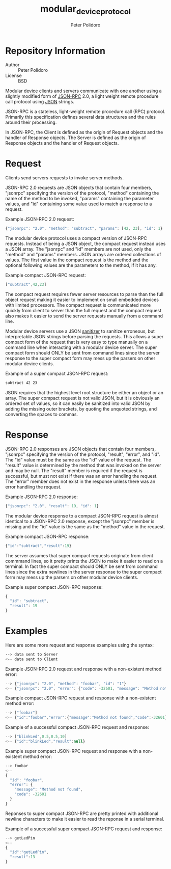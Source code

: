 #+TITLE: modular_device_protocol
#+AUTHOR: Peter Polidoro
#+EMAIL: peterpolidoro@gmail.com

* Repository Information
  - Author :: Peter Polidoro
  - License :: BSD

  Modular device clients and servers communicate with one another using
  a slightly modified form of [[http://www.jsonrpc.org/][JSON-RPC]] 2.0, a
  light weight remote procedure call protocol using
  [[http://www.json.org/][JSON]] strings.

  JSON-RPC is a stateless, light-weight remote procedure call (RPC)
  protocol. Primarily this specification defines several data structures
  and the rules around their processing.

  In JSON-RPC, the Client is defined as the origin of Request objects
  and the handler of Response objects. The Server is defined as the
  origin of Response objects and the handler of Request objects.

* Request

  Clients send servers requests to invoke server methods.

  JSON-RPC 2.0 requests are JSON objects that contain four members,
  "jsonrpc" specifying the version of the protocol, "method" containing
  the name of the method to be invoked, "params" containing the
  parameter values, and "id" containing some value used to match a
  response to a request.

  Example JSON-RPC 2.0 request:

  #+BEGIN_SRC js
{"jsonrpc": "2.0", "method": "subtract", "params": [42, 23], "id": 1}
  #+END_SRC

  The modular device protocol uses a compact version of JSON-RPC
  requests. Instead of being a JSON object, the compact request instead
  uses a JSON array. The "jsonrpc" and "id" members are not used, only
  the "method" and "params" members. JSON arrays are ordered collections
  of values. The first value in the compact request is the method and
  the optional following values are the parameters to the method, if it
  has any.

  Example compact JSON-RPC request:

  #+BEGIN_SRC js
["subtract",42,23]
  #+END_SRC

  The compact request requires fewer server resources to parse than the
  full object request making it easier to implement on small embedded
  devices with limited processors. The compact request is communicated
  more quickly from client to server than the full request and the
  compact request also makes it easier to send the server requests
  manually from a command line.

  Modular device servers use a JSON
  [[https://github.com/janelia-arduino/JsonSanitizer.git][sanitizer]] to
  sanitize erroneous, but interpretable JSON strings before parsing the
  requests. This allows a super compact form of the request that is very
  easy to type manually on a command line when interacting with a
  modular device server. The super compact form should ONLY be sent from
  command lines since the server response to the super compact form may
  mess up the parsers on other modular device clients.

  Example of a super compact JSON-RPC request:

  #+BEGIN_SRC sh
subtract 42 23
  #+END_SRC

  JSON requires that the highest level root structure be either an
  object or an array. The super compact request is not valid JSON, but
  it is obviously an ordered set of values, so it can easily be
  sanitized into valid JSON by adding the missing outer brackets, by
  quoting the unquoted strings, and converting the spaces to commas.

* Response

  JSON-RPC 2.0 responses are JSON objects that contain four members,
  "jsonrpc" specifying the version of the protocol, "result", "error",
  and "id". The "id" value must be the same as the "id" value of the
  request. The "result" value is determined by the method that was
  invoked on the server and may be null. The "result" member is required
  if the request is successful, but must not exist if there was an error
  handling the request. The "error" member does not exist in the
  response unless there was an error handling the request.

  Example JSON-RPC 2.0 response:

  #+BEGIN_SRC js
{"jsonrpc": "2.0", "result": 19, "id": 1}
  #+END_SRC

  The modular device response to a compact JSON-RPC request is almost
  identical to a JSON-RPC 2.0 response, except the "jsonrpc" member is
  missing and the "id" value is the same as the "method" value in the
  request.

  Example compact JSON-RPC response:

  #+BEGIN_SRC js
{"id":"subtract","result":19}
  #+END_SRC

  The server assumes that super compact requests originate from client
  commmand lines, so it pretty prints the JSON to make it easier to read
  on a terminal. In fact the super compact should ONLY be sent from
  command lines since the extra newlines in the server response to the
  super compact form may mess up the parsers on other modular device
  clients.

  Example super compact JSON-RPC response:

  #+BEGIN_SRC js
{
  "id": "subtract",
  "result": 19
}
  #+END_SRC

* Examples

  Here are some more request and response examples using the syntax:

  #+BEGIN_SRC sh
--> data sent to Server
<-- data sent to Client
  #+END_SRC

  Example JSON-RPC 2.0 request and response with a non-existent method
  error:

  #+BEGIN_SRC js
--> {"jsonrpc": "2.0", "method": "foobar", "id": "1"}
<-- {"jsonrpc": "2.0", "error": {"code": -32601, "message": "Method not found"}, "id": "1"}
  #+END_SRC

  Example compact JSON-RPC request and response with a non-existent
  method error:

  #+BEGIN_SRC js
--> ["foobar"]
<-- {"id":"foobar","error":{"message":"Method not found","code":-32601}}
  #+END_SRC

  Example of a successful compact JSON-RPC request and response:

  #+BEGIN_SRC js
--> ["blinkLed",0.5,0.5,10]
<-- {"id":"blinkLed","result":null}
  #+END_SRC

  Example super compact JSON-RPC request and response with a
  non-existent method error:

  #+BEGIN_SRC js
--> foobar
<--
{
  "id": "foobar",
  "error": {
    "message": "Method not found",
    "code": -32601
  }
}
  #+END_SRC

  Reponses to super compact JSON-RPC are pretty printed with additional
  newline characters to make it easier to read the reponse in a serial
  terminal.

  Example of a successful super compact JSON-RPC request and response:

  #+BEGIN_SRC js
--> getLedPin
<--
{
  "id":"getLedPin",
  "result":13
}
  #+END_SRC
